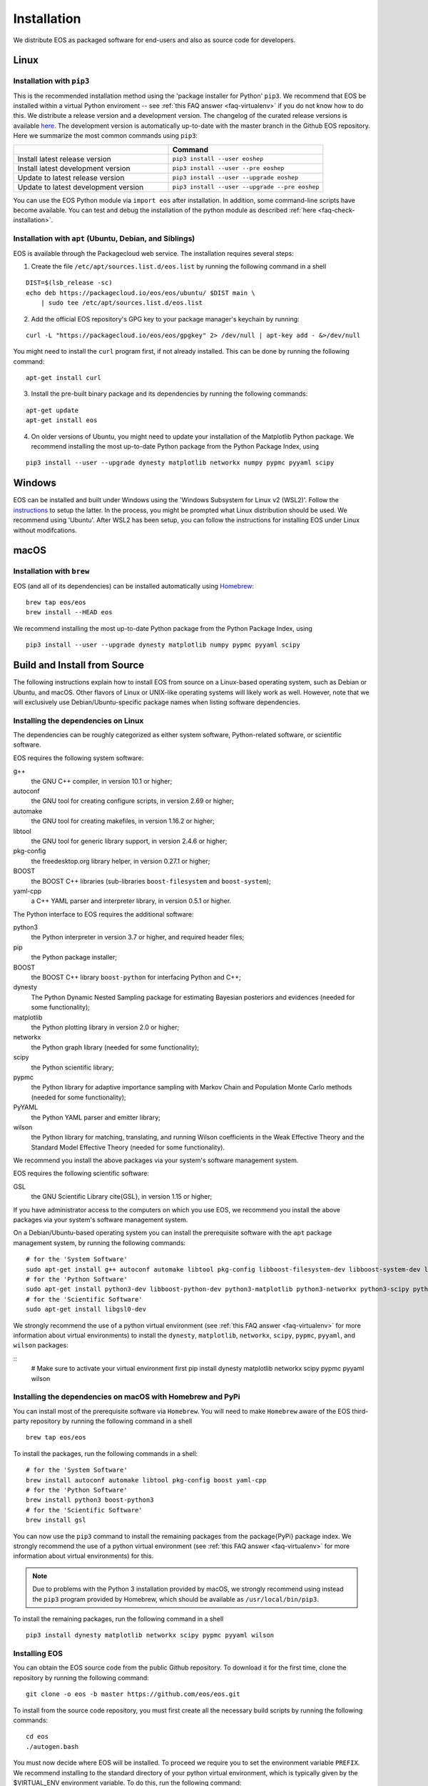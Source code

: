 ############
Installation
############

We distribute EOS as packaged software for end-users and also as source code for developers.


*****
Linux
*****

Installation with ``pip3``
==========================

This is the recommended installation method using the 'package installer for Python' ``pip3``.
We recommend that EOS be installed within a virtual Python enviroment -- see :ref:`this FAQ answer <faq-virtualenv>` if you do not know how to do this.
We distribute a release version and a development version.
The changelog of the curated release versions is available `here <https://eos.github.io>`_.
The development version is automatically up-to-date with the master branch in the Github EOS repository.
Here we summarize the most common commands using ``pip3``:

.. list-table::
   :widths: 1 1
   :header-rows: 1

   * -
     - Command
   * - Install latest release version
     - ``pip3 install --user eoshep``
   * - Install latest development version
     - ``pip3 install --user --pre eoshep``
   * - Update to latest release version
     - ``pip3 install --user --upgrade eoshep``
   * - Update to latest development version
     - ``pip3 install --user --upgrade --pre eoshep``


You can use the EOS Python module via ``import eos`` after installation. In addition, some command-line scripts have become available.
You can test and debug the installation of the python module as described :ref:`here <faq-check-installation>`.


Installation with ``apt`` (Ubuntu, Debian, and Siblings)
========================================================

EOS is available through the Packagecloud web service.
The installation requires several steps:


1. Create the file ``/etc/apt/sources.list.d/eos.list`` by running the following command in a shell

::

  DIST=$(lsb_release -sc)
  echo deb https://packagecloud.io/eos/eos/ubuntu/ $DIST main \
      | sudo tee /etc/apt/sources.list.d/eos.list

2. Add the official EOS repository's GPG key to your package manager's keychain by running:

::

  curl -L "https://packagecloud.io/eos/eos/gpgkey" 2> /dev/null | apt-key add - &>/dev/null

You might need to install the ``curl`` program first, if not already installed. This can be done by running the following command:

::

  apt-get install curl

3. Install the pre-built binary package and its dependencies by running the following commands:

::

  apt-get update
  apt-get install eos

4. On older versions of Ubuntu, you might need to update your installation of the Matplotlib Python package.
   We recommend installing the most up-to-date Python package from the Python Package Index, using

::

  pip3 install --user --upgrade dynesty matplotlib networkx numpy pypmc pyyaml scipy


*******
Windows
*******

EOS can be installed and built under Windows using the 'Windows Subsystem for Linux v2 (WSL2)'.
Follow the `instructions <https://docs.microsoft.com/en-us/windows/wsl/install>`_ to setup the latter.
In the process, you might be prompted what Linux distribution should be used. We recommend using 'Ubuntu'.
After WSL2 has been setup, you can follow the instructions for installing EOS under Linux without modifcations.


*****
macOS
*****

Installation with ``brew``
==========================

EOS (and all of its dependencies) can be installed automatically using `Homebrew <https://brew.sh/>`_:

::

  brew tap eos/eos
  brew install --HEAD eos

We recommend installing the most up-to-date Python package from the Python Package Index, using

::

  pip3 install --user --upgrade dynesty matplotlib numpy pypmc pyyaml scipy


.. _installation-from-source:

*****************************
Build and Install from Source
*****************************

The following instructions explain how to install EOS from source on a Linux-based operating system,
such as Debian or Ubuntu, and macOS.
Other flavors of Linux or UNIX-like operating systems will likely work as well.
However, note that we will exclusively use Debian/Ubuntu-specific package names when listing
software dependencies.

Installing the dependencies on Linux
====================================

The dependencies can be roughly categorized as either system software, Python-related software, or scientific software.

EOS requires the following system software:

g++
  the GNU C++ compiler, in version 10.1 or higher;

autoconf
  the GNU tool for creating configure scripts, in version 2.69 or higher;

automake
  the GNU tool for creating makefiles, in version 1.16.2 or higher;

libtool
  the GNU tool for generic library support, in version 2.4.6 or higher;

pkg-config
  the freedesktop.org library helper, in version 0.27.1 or higher;

BOOST
  the BOOST C++ libraries (sub-libraries ``boost-filesystem`` and ``boost-system``);

yaml-cpp
  a C++ YAML parser and interpreter library, in version 0.5.1 or higher.


The Python interface to EOS requires the additional software:

python3
  the Python interpreter in version 3.7 or higher, and required header files;

pip
  the Python package installer;

BOOST
  the BOOST C++ library ``boost-python`` for interfacing Python and C++;

dynesty
  The Python Dynamic Nested Sampling package for estimating Bayesian posteriors and evidences (needed for some functionality);

matplotlib
  the Python plotting library in version 2.0 or higher;

networkx
  the Python graph library (needed for some functionality);

scipy
  the Python scientific library;

pypmc
  the Python library for adaptive importance sampling with Markov Chain and Population Monte Carlo methods (needed for some functionality);

PyYAML
  the Python YAML parser and emitter library;

wilson
  the Python library for matching, translating, and running Wilson coefficients in the Weak Effective Theory and the Standard Model Effective Theory (needed for some functionality).

We recommend you install the above packages via your system's software management system.


EOS requires the following scientific software:

GSL
  the GNU Scientific Library \cite{GSL}, in version 1.15 or higher;


If you have administrator access to the computers on which you use EOS,
we recommend you install the above packages via your system's software management system.

On a Debian/Ubuntu-based operating system you can install the prerequisite software with the ``apt`` package management system,
by running the following commands:

::

  # for the 'System Software'
  sudo apt-get install g++ autoconf automake libtool pkg-config libboost-filesystem-dev libboost-system-dev libyaml-cpp-dev
  # for the 'Python Software'
  sudo apt-get install python3-dev libboost-python-dev python3-matplotlib python3-networkx python3-scipy python3-yaml python3-pip
  # for the 'Scientific Software'
  sudo apt-get install libgsl0-dev

We strongly recommend the use of a python virtual environment (see :ref:`this FAQ answer <faq-virtualenv>` for more information about virtual environments) to install
the ``dynesty``, ``matplotlib``, ``networkx``, ``scipy``, ``pypmc``, ``pyyaml``, and ``wilson`` packages:


::
  # Make sure to activate your virtual environment first
  pip install dynesty matplotlib networkx scipy pypmc pyyaml wilson


Installing the dependencies on macOS with Homebrew and PyPi
===========================================================

You can install most of the prerequisite software via ``Homebrew``.
You will need to make ``Homebrew`` aware of the EOS third-party repository by running the following command in a shell

::

  brew tap eos/eos

To install the packages, run the following commands in a shell:

::

  # for the 'System Software'
  brew install autoconf automake libtool pkg-config boost yaml-cpp
  # for the 'Python Software'
  brew install python3 boost-python3
  # for the 'Scientific Software'
  brew install gsl

You can now use the ``pip3`` command to install the remaining packages from the \package{PyPi} package index.
We strongly recommend the use of a python virtual environment (see :ref:`this FAQ answer <faq-virtualenv>` for more information about virtual environments)
for this.

.. note::
    Due to problems with the Python 3 installation provided by macOS, we strongly recommend using instead the ``pip3`` program
    provided by Homebrew, which should be available as ``/usr/local/bin/pip3``.

To install the remaining packages, run the following command in a shell

::

  pip3 install dynesty matplotlib networkx scipy pypmc pyyaml wilson


Installing EOS
==============

You can obtain the EOS source code from the public Github repository.
To download it for the first time, clone the repository by running the following command:

::

  git clone -o eos -b master https://github.com/eos/eos.git

To install from the source code repository, you must first create all the necessary build scripts by running the following commands:

::

  cd eos
  ./autogen.bash

You must now decide where EOS will be installed.
To proceed we require you to set the environment variable ``PREFIX``.
We recommend installing to the standard directory of your python virtual environment, which is typically given by the $VIRTUAL_ENV environment variable.
To do this, run the following command:

::

  export PREFIX=$VIRTUAL_ENV


Next, you must configure the EOS build using the ``configure`` script.
To use the EOS Python interface you must pass ``--enable-python`` to the call ``configure``.
The default is ``--disable-python``.

The recommended configuration is achieved by running the following command:

::

  ./configure \
      --prefix=$PREFIX \
      --enable-python

If the ``configure`` script finds any problems with your system, it will complain loudly.

The flag ``with-boost-python-suffix`` might be necessary, depending on the installation of Python and BOOST.
For example, when ``boost-python3`` is installed on macOS via ``brew``, you can find the suffix by inspecting the installed libraries:
``ls /usr/local/lib/libboost_python*``
might yield
``/usr/local/lib/libboost_python39.a``.
Here, the flag ``--with-boost-python-suffix=39`` is required.

After successful configuration, build EOS by running the following command:

::

  make -j all

The ``-j`` option instructs the ``make`` program to use all available processors to parallelize the build process.
(Depending on the amount of RAM in your machine, you might have to use a smaller number of cores when running make,
e.g. doing ``-j4`` will only use four cores).
We strongly recommend testing the build by running the command

::

  make -j check VERBOSE=1

within the build directory.
Please contact the authors if any test fails by opening an issue in the official `EOS Github repository <https://github.com/eos/eos>`_.
If all tests pass, install EOS by running the command

::

  make install # Use 'sudo make install' if you install e.g. to 'PREFIX=/usr/local'
               # or a similarly privileged directory

If you installed EOS to a non-standard location (i.e. not ``$VIRTUAL_ENV``),
to use it from the command line you must set up some environment variable.
For ``BASH``, which is the default Debian/Ubuntu shell, add the following lines to ``\$HOME/.bash_profile``:

::

  export PATH+=":$PREFIX/bin"
  export PYTHONPATH+=":$PREFIX/lib/python3.8/site-packages"

Note that in the above the ``python3.8`` piece must be replaced by the appropriate Python version with which EOS was built.
You can determine the correct value by running the following command:

::

  python3 -c "import sys; print('python{0}.{1}'.format(sys.version_info[0], sys.version_info[1]))"

You can test and debug the installation of the python module as described :ref:`here <faq-check-installation>`.
